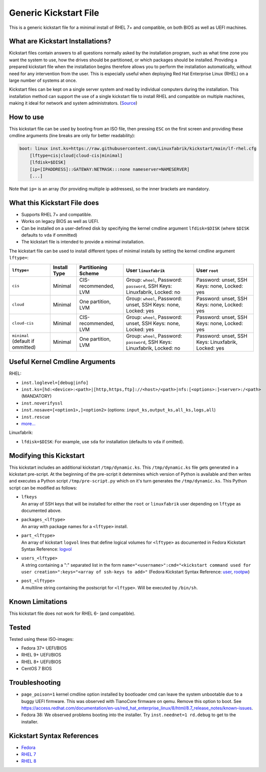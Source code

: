 Generic Kickstart File
======================

This is a generic kickstart file for a minimal install of RHEL 7+ and compatible, on both BIOS as well as UEFI machines.


What are Kickstart Installations?
---------------------------------

Kickstart files contain answers to all questions normally asked by the installation program, such as what time zone you want the system to use, how the drives should be partitioned, or which packages should be installed. Providing a prepared kickstart file when the installation begins therefore allows you to perform the installation automatically, without need for any intervention from the user. This is especially useful when deploying Red Hat Enterprise Linux (RHEL) on a large number of systems at once.

Kickstart files can be kept on a single server system and read by individual computers during the installation. This installation method can support the use of a single kickstart file to install RHEL and compatible on multiple machines, making it ideal for network and system administrators. (`Source <https://access.redhat.com/documentation/en-us/red_hat_enterprise_linux/7/html/installation_guide/chap-kickstart-installations>`_)


How to use
----------

This kickstart file can be used by booting from an ISO file, then pressing ``ESC`` on the first screen and providing these cmdline arguments (line breaks are only for better readability):

.. code-block:: text

    boot: linux inst.ks=https://raw.githubusercontent.com/Linuxfabrik/kickstart/main/lf-rhel.cfg
        [lftype=cis|cloud|cloud-cis|minimal]
        [lfdisk=$DISK]
        [ip=[IPADDRESS]::GATEWAY:NETMASK:::none nameserver=NAMESERVER]
        [...]

Note that ``ip=`` is an array (for providing multiple ip addresses), so the inner brackets are mandatory.


What this Kickstart File does
-----------------------------

* Supports RHEL 7+ and compatible.
* Works on legacy BIOS as well as UEFI.
* Can be installed on a user-defined disk by specifying the kernel cmdline argument ``lfdisk=$DISK`` (where ``$DISK`` defaults to ``vda`` if ommitted)
* The kickstart file is intended to provide a minimal installation.

The kickstart file can be used to install different types of minimal installs by setting the kernel cmdline argument ``lftype=``:

.. csv-table::
    :header-rows: 1

    ``lftype=``, Install Type, Partitioning Scheme, User ``linuxfabrik``, User ``root``
    ``cis``, Minimal, "CIS-recommended, LVM",          "Group: ``wheel``, Password: ``password``, SSH Keys: Linuxfabrik, Locked: no",  "Password: unset, SSH Keys: none, Locked: yes"
    ``cloud``, Minimal, "One partition, LVM",          "Group: ``wheel``, Password: unset, SSH Keys: none, Locked: yes",               "Password: unset, SSH Keys: none, Locked: yes"
    ``cloud-cis``, Minimal, "CIS-recommended, LVM",    "Group: ``wheel``, Password: unset, SSH Keys: none, Locked: yes",               "Password: unset, SSH Keys: none, Locked: yes"
    ``minimal`` (default if ommitted), Minimal, "One partition, LVM",        "Group: ``wheel``, Password: ``password``, SSH Keys: Linuxfabrik, Locked: no",  "Password: unset, SSH Keys: Linuxfabrik, Locked: yes"


Useful Kernel Cmdline Arguments
-------------------------------

RHEL:

* ``inst.loglevel=[debug|info]``
* ``inst.ks=[hd:<device>:<path>|[http,https,ftp]://<host>/<path>|nfs:[<options>:]<server>:/<path>`` (MANDATORY)
* ``inst.noverifyssl``
* ``inst.nosave=[<option1>,]<option2>`` (options: ``input_ks,output_ks,all_ks,logs,all``)
* ``inst.rescue``
* `more... <https://anaconda-installer.readthedocs.io/en/latest/boot-options.html>`_

Linuxfabrik:

* ``lfdisk=$DISK``: For example, use ``sda`` for installation (defaults to ``vda`` if omitted).


Modifying this Kickstart
------------------------

This kickstart includes an additional kickstart ``/tmp/dynamic.ks``. This ``/tmp/dynamic.ks`` file gets generated in a kickstart pre-script. At the beginning of the pre-script it determines which version of Python is available and then writes and executes a Python script ``/tmp/pre-script.py`` which on it's turn generates the ``/tmp/dynamic.ks``. This Python script can be modified as follows:

* | ``lfkeys``
  | An array of SSH keys that will be installed for either the ``root`` or ``linuxfabrik`` user depending on ``lftype`` as documented above.
* | ``packages_<lftype>``
  | An array with package names for a ``<lftype>`` install.
* | ``part_<lftype>``
  | An array of kickstart ``logvol`` lines that define logical volumes for ``<lftype>`` as documented in Fedora Kickstart Syntax Reference: `logvol <https://docs.fedoraproject.org/en-US/fedora/f36/install-guide/appendixes/Kickstart_Syntax_Reference/#sect-kickstart-commands-logvol>`_
* | ``users_<lftype>``
  | A string containing a ":" separated list in the form ``name="<username>":cmd="<kickstart command used for user creation>":keys="<array of ssh-keys to add>"`` (Fedora Kickstart Syntax Reference: `user <https://docs.fedoraproject.org/en-US/fedora/f36/install-guide/appendixes/Kickstart_Syntax_Reference/#sect-kickstart-commands-user>`_, `rootpw <https://docs.fedoraproject.org/en-US/fedora/f36/install-guide/appendixes/Kickstart_Syntax_Reference/#sect-kickstart-commands-rootpw>`_)
* | ``post_<lftype>``
  | A multiline string containing the postscript for ``<lftype>``. Will be executed by ``/bin/sh``.


Known Limitations
-----------------

This kickstart file does not work for RHEL 6- (and compatible).


Tested
------

Tested using these ISO-images:

* Fedora 37+ UEFI/BIOS
* RHEL 9+ UEFI/BIOS
* RHEL 8+ UEFI/BIOS
* CentOS 7 BIOS


Troubleshooting
---------------

* ``page_poison=1`` kernel cmdline option installed by bootloader cmd can leave the system unbootable due to a buggy UEFI firmware. This was observed with TianoCore firmware on qemu. Remove this option to boot. See https://access.redhat.com/documentation/en-us/red_hat_enterprise_linux/8/html/8.7_release_notes/known-issues.
* Fedora 38: We observed problems booting into the installer. Try ``inst.neednet=1 rd.debug`` to get to the installer.


Kickstart Syntax References
---------------------------

* `Fedora <https://docs.fedoraproject.org/en-US/fedora/f34/install-guide/appendixes/Kickstart_Syntax_Reference/#sect-kickstart-commands-bootloader>`_
* `RHEL 7 <https://access.redhat.com/documentation/en-us/red_hat_enterprise_linux/7/html/installation_guide/sect-kickstart-syntax>`_
* `RHEL 8 <https://access.redhat.com/documentation/en-us/red_hat_enterprise_linux/8/html/performing_an_advanced_rhel_installation/kickstart-commands-and-options-reference_installing-rhel-as-an-experienced-user>`_
